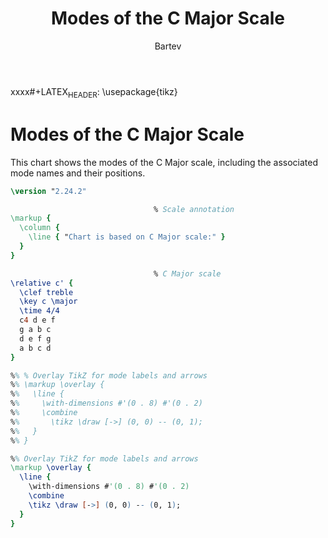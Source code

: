#+TITLE: Modes of the C Major Scale
#+AUTHOR: Bartev
#+OPTIONS: num:nil toc:nil date:nil
#+LATEX_HEADER: \usepackage[cm]{fullpage}
#+LATEX_HEADER: \usepackage{fancyhdr}
#+LATEX_HEADER: \usepackage[headheight=15pt, headsep=10pt, top=1in]{geometry} % Ensure sufficient header space
#+LATEX_HEADER: \pagestyle{fancy}
#+LATEX_HEADER: \fancyhf{}
#+LATEX_HEADER: \fancyhead[L]{\textbf{Modes in the Key of C}}
#+LATEX_HEADER: \fancyhead[R]{\textbf{Your Name}}
#+LATEX_HEADER: \fancyfoot[C]{\thepage}
#+LATEX_HEADER: \renewcommand{\headrulewidth}{0.4pt} % Optional: Add a horizontal rule below the header

#+LATEX_HEADER: \makeatletter
#+LATEX_HEADER: \let\ps@plain\ps@fancy % Apply "fancy" style to the first page
#+LATEX_HEADER: \let\maketitle\relax % Suppress default title/author rendering
#+LATEX_HEADER: \makeatother

#+LATEX_HEADER: \usepackage{tikz}

#+PROPERTY: header-args:lilypond :noweb yes :exports results :file modes-c-major.pdf
#+PROPERTY: header-args:lilypond :prologue (org-babel-ref-resolve "settings[]")


xxxx#+LATEX_HEADER: \usepackage{tikz}

#+name: settings
#+begin_src lilypond :exports none
  \version "2.24.2"

  \include "lilypond-book-preamble.ly"

  \include "jazzchords.ily"
  \include "jazzextras.ily"
  \include "roman_numeral_analysis_tool.ily"
  \include "bv_definitions.ily"

  #(ly:set-option 'use-paper-size-for-page #f)
  #(ly:set-option 'tall-page-formats 'pdf)

  \paper{
    indent=0\mm
    line-width=170\mm
    oddFooterMarkup=##f
    oddHeaderMarkup=##f
    bookTitleMarkup=##f
    scoreTitleMarkup=##f

    #(define fonts
      (set-global-fonts
       #:music "lilyjazz"
       #:brace "lilyjazz"
       #:sans "lilyjazz-chord"
       #:factor (/ staff-height pt 18)
     ))
  }
#+end_src

* Modes of the C Major Scale

This chart shows the modes of the C Major scale, including the associated mode names and their positions.

#+begin_src lilypond :file modes-c-major.pdf
  \version "2.24.2"

                                  % Scale annotation
  \markup {
    \column {
      \line { "Chart is based on C Major scale:" }
    }
  }

                                  % C Major scale
  \relative c' {
    \clef treble
    \key c \major
    \time 4/4
    c4 d e f
    g a b c
    d e f g
    a b c d
  }

  %% % Overlay TikZ for mode labels and arrows
  %% \markup \overlay {
  %%   \line {
  %%     \with-dimensions #'(0 . 8) #'(0 . 2)
  %%     \combine
  %%       \tikz \draw [->] (0, 0) -- (0, 1);
  %%   }
  %% }

  %% Overlay TikZ for mode labels and arrows
  \markup \overlay {
    \line {
      \with-dimensions #'(0 . 8) #'(0 . 2)
      \combine
      \tikz \draw [->] (0, 0) -- (0, 1);
    }
  }
#+end_src
